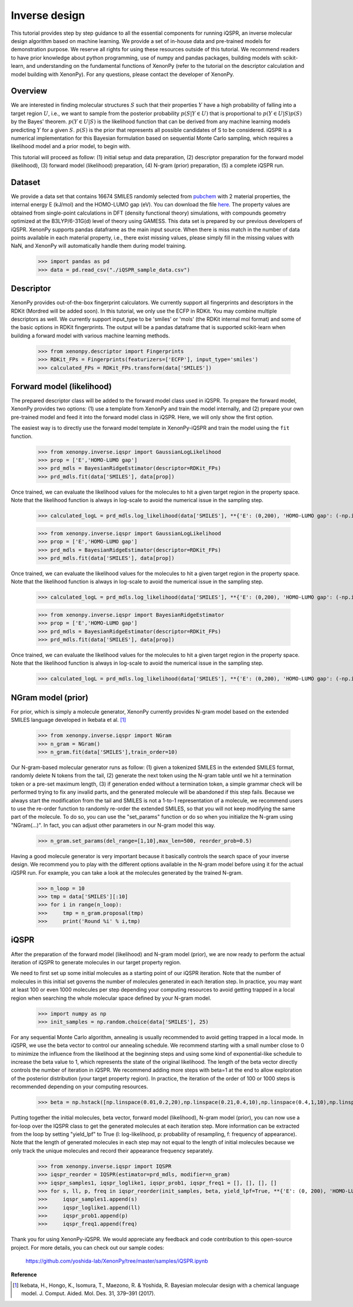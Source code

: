 ==============
Inverse design
==============

This tutorial provides step by step guidance to all the essential components for running iQSPR, an inverse molecular design algorithm based on machine learning. We provide a set of in-house data and pre-trained models for demonstration purpose. We reserve all rights for using these resources outside of this tutorial. We recommend readers to have prior knowledge about python programming, use of numpy and pandas packages, building models with scikit-learn, and understanding on the fundamental functions of XenonPy (refer to the tutorial on the descriptor calculation and model building with XenonPy). For any questions, please contact the developer of XenonPy.

--------
Overview
--------

We are interested in finding molecular structures :math:`S` such that their properties :math:`Y` have a high probability of falling into a target region :math:`U`, i.e., we want to sample from the posterior probability :math:`p(S|Y \in U)` that is proportional to :math:`p(Y \in U|S)p(S)` by the Bayes' theorem. :math:`p(Y \in U|S)` is the likelihood function that can be derived from any machine learning models predicting :math:`Y` for a given :math:`S`. :math:`p(S)` is the prior that represents all possible candidates of S to be considered. iQSPR is a numerical implementation for this Bayesian formulation based on sequential Monte Carlo sampling, which requires a likelihood model and a prior model, to begin with.

This tutorial will proceed as follow: (1) initial setup and data preparation, (2) descriptor preparation for the forward model (likelihood), (3) forward model (likelihood) preparation, (4) N-gram (prior) preparation, (5) a complete iQSPR run.

-------
Dataset
-------

We provide a data set that contains 16674 SMILES randomly selected from pubchem_ with 2 material properties, the internal energy E (kJ/mol) and the HOMO-LUMO gap (eV). You can download the file `here`_. The property values are obtained from single-point calculations in DFT (density functional theory) simulations, with compounds geometry optimized at the B3LYP/6-31G(d) level of theory using GAMESS. This data set is prepared by our previous developers of iQSPR. XenonPy supports pandas dataframe as the main input source. When there is miss match in the number of data points available in each material property, i.e., there exist missing values, please simply fill in the missing values with NaN, and XenonPy will automatically handle them during model training.

    >>> import pandas as pd
    >>> data = pd.read_csv("./iQSPR_sample_data.csv")

.. _here: https://github.com/yoshida-lab/XenonPy/releases/download/v0.3.1/iQSPR_sample_data.csv
.. _pubchem: https://pubchem.ncbi.nlm.nih.gov/

----------
Descriptor
----------

XenonPy provides out-of-the-box fingerprint calculators. We currently support all fingerprints and descriptors in the RDKit (Mordred will be added soon). In this tutorial, we only use the ECFP in RDKit. You may combine multiple descriptors as well. We currently support input_type to be 'smiles' or 'mols' (the RDKit internal mol format) and some of the basic options in RDKit fingerprints. The output will be a pandas dataframe that is supported scikit-learn when building a forward model with various machine learning methods.

    >>> from xenonpy.descriptor import Fingerprints
    >>> RDKit_FPs = Fingerprints(featurizers=['ECFP'], input_type='smiles')
    >>> calculated_FPs = RDKit_FPs.transform(data['SMILES'])

--------------------------
Forward model (likelihood)
--------------------------

The prepared descriptor class will be added to the forward model class used in iQSPR. To prepare the forward model, XenonPy provides two options: (1) use a template from XenonPy and train the model internally, and (2) prepare your own pre-trained model and feed it into the forward model class in iQSPR. Here, we will only show the first option.

The easiest way is to directly use the forward model template in XenonPy-iQSPR and train the model using the ``fit`` function.

    >>> from xenonpy.inverse.iqspr import GaussianLogLikelihood
    >>> prop = ['E','HOMO-LUMO gap']
    >>> prd_mdls = BayesianRidgeEstimator(descriptor=RDKit_FPs)
    >>> prd_mdls.fit(data['SMILES'], data[prop])

Once trained, we can evaluate the likelihood values for the molecules to hit a given target region in the property space. Note that the likelihood function is always in log-scale to avoid the numerical issue in the sampling step.

    >>> calculated_logL = prd_mdls.log_likelihood(data['SMILES'], **{'E': (0,200), 'HOMO-LUMO gap': (-np.inf, 3)})

    >>> from xenonpy.inverse.iqspr import GaussianLogLikelihood
    >>> prop = ['E','HOMO-LUMO gap']
    >>> prd_mdls = BayesianRidgeEstimator(descriptor=RDKit_FPs)
    >>> prd_mdls.fit(data['SMILES'], data[prop])

Once trained, we can evaluate the likelihood values for the molecules to hit a given target region in the property space. Note that the likelihood function is always in log-scale to avoid the numerical issue in the sampling step.

    >>> calculated_logL = prd_mdls.log_likelihood(data['SMILES'], **{'E': (0,200), 'HOMO-LUMO gap': (-np.inf, 3)})

    >>> from xenonpy.inverse.iqspr import BayesianRidgeEstimator
    >>> prop = ['E','HOMO-LUMO gap']
    >>> prd_mdls = BayesianRidgeEstimator(descriptor=RDKit_FPs)
    >>> prd_mdls.fit(data['SMILES'], data[prop])

Once trained, we can evaluate the likelihood values for the molecules to hit a given target region in the property space. Note that the likelihood function is always in log-scale to avoid the numerical issue in the sampling step.

    >>> calculated_logL = prd_mdls.log_likelihood(data['SMILES'], **{'E': (0,200), 'HOMO-LUMO gap': (-np.inf, 3)})

-------------------
NGram model (prior)
-------------------

For prior, which is simply a molecule generator, XenonPy currently provides N-gram model based on the extended SMILES language developed in Ikebata et al. [1]_

    >>> from xenonpy.inverse.iqspr import NGram
    >>> n_gram = NGram()
    >>> n_gram.fit(data['SMILES'],train_order=10)

Our N-gram-based molecular generator runs as follow: (1) given a tokenized SMILES in the extended SMILES format, randomly delete N tokens from the tail, (2) generate the next token using the N-gram table until we hit a termination token or a pre-set maximum length, (3) if generation ended without a termination token, a simple grammar check will be performed trying to fix any invalid parts, and the generated molecule will be abandoned if this step fails. Because we always start the modification from the tail and SMILES is not a 1-to-1 representation of a molecule, we recommend users to use the re-order function to randomly re-order the extended SMILES, so that you will not keep modifying the same part of the molecule. To do so, you can use the "set_params" function or do so when you initialize the N-gram using "NGram(...)". In fact, you can adjust other parameters in our N-gram model this way.

    >>> n_gram.set_params(del_range=[1,10],max_len=500, reorder_prob=0.5)

Having a good molecule generator is very important because it basically controls the search space of your inverse design. We recommend you to play with the different options available in the N-gram model before using it for the actual iQSPR run. For example, you can take a look at the molecules generated by the trained N-gram.

    >>> n_loop = 10
    >>> tmp = data['SMILES'][:10]
    >>> for i in range(n_loop):
    >>>     tmp = n_gram.proposal(tmp)
    >>>     print('Round %i' % i,tmp)

------
iQSPR
------

After the preparation of the forward model (likelihood) and N-gram model (prior), we are now ready to perform the actual iteration of iQSPR to generate molecules in our target property region.

We need to first set up some initial molecules as a starting point of our iQSPR iteration. Note that the number of molecules in this initial set governs the number of molecules generated in each iteration step. In practice, you may want at least 100 or even 1000 molecules per step depending your computing resources to avoid getting trapped in a local region when searching the whole molecular space defined by your N-gram model.

    >>> import numpy as np
    >>> init_samples = np.random.choice(data['SMILES'], 25)

For any sequential Monte Carlo algorithm, annealing is usually recommended to avoid getting trapped in a local mode. In iQSPR, we use the beta vector to control our annealing schedule. We recommend starting with a small number close to 0 to minimize the influence from the likelihood at the beginning steps and using some kind of exponential-like schedule to increase the beta value to 1, which represents the state of the original likelihood. The length of the beta vector directly controls the number of iteration in iQSPR. We recommend adding more steps with beta=1 at the end to allow exploration of the posterior distribution (your target property region). In practice, the iteration of the order of 100 or 1000 steps is recommended depending on your computing resources.

    >>> beta = np.hstack([np.linspace(0.01,0.2,20),np.linspace(0.21,0.4,10),np.linspace(0.4,1,10),np.linspace(1,1,10)])

Putting together the initial molecules, beta vector, forward model (likelihood), N-gram model (prior), you can now use a for-loop over the IQSPR class to get the generated molecules at each iteration step. More information can be extracted from the loop by setting "yield_lpf" to True (l: log-likelihood, p: probability of resampling, f: frequency of appearance). Note that the length of generated molecules in each step may not equal to the length of initial molecules because we only track the unique molecules and record their appearance frequency separately.

    >>> from xenonpy.inverse.iqspr import IQSPR
    >>> iqspr_reorder = IQSPR(estimator=prd_mdls, modifier=n_gram)
    >>> iqspr_samples1, iqspr_loglike1, iqspr_prob1, iqspr_freq1 = [], [], [], []
    >>> for s, ll, p, freq in iqspr_reorder(init_samples, beta, yield_lpf=True, **{'E': (0, 200), 'HOMO-LUMO gap': (-np.inf,3)}):
    >>>     iqspr_samples1.append(s)
    >>>     iqspr_loglike1.append(ll)
    >>>     iqspr_prob1.append(p)
    >>>     iqspr_freq1.append(freq)

Thank you for using XenonPy-iQSPR. We would appreciate any feedback and code contribution to this open-source project. For more details, you can check out our sample codes:

  https://github.com/yoshida-lab/XenonPy/tree/master/samples/iQSPR.ipynb

**Reference**

.. [1] Ikebata, H., Hongo, K., Isomura, T., Maezono, R. & Yoshida, R. Bayesian molecular design with a chemical language model. J. Comput. Aided. Mol. Des. 31, 379–391 (2017).